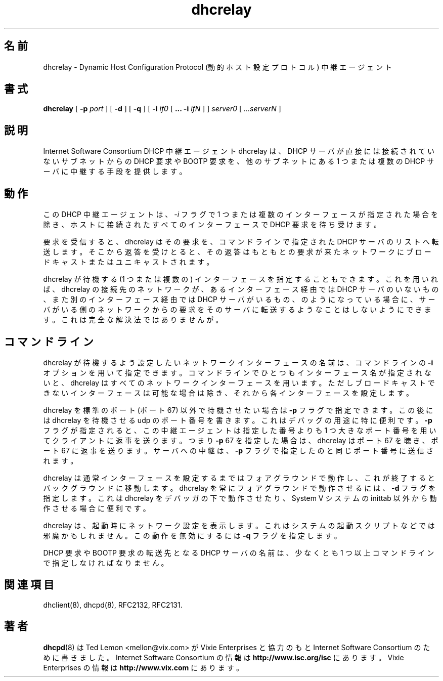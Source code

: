 .\"	dhcrelay.8
.\"
.\" Copyright (c) 1997 The Internet Software Consortium.
.\" All rights reserved.
.\"
.\" Redistribution and use in source and binary forms, with or without
.\" modification, are permitted provided that the following conditions
.\" are met:
.\"
.\" 1. Redistributions of source code must retain the above copyright
.\"    notice, this list of conditions and the following disclaimer.
.\" 2. Redistributions in binary form must reproduce the above copyright
.\"    notice, this list of conditions and the following disclaimer in the
.\"    documentation and/or other materials provided with the distribution.
.\" 3. Neither the name of The Internet Software Consortium nor the names
.\"    of its contributors may be used to endorse or promote products derived
.\"    from this software without specific prior written permission.
.\"
.\" THIS SOFTWARE IS PROVIDED BY THE INTERNET SOFTWARE CONSORTIUM AND
.\" CONTRIBUTORS ``AS IS'' AND ANY EXPRESS OR IMPLIED WARRANTIES,
.\" INCLUDING, BUT NOT LIMITED TO, THE IMPLIED WARRANTIES OF
.\" MERCHANTABILITY AND FITNESS FOR A PARTICULAR PURPOSE ARE
.\" DISCLAIMED.  IN NO EVENT SHALL THE INTERNET SOFTWARE CONSORTIUM OR
.\" CONTRIBUTORS BE LIABLE FOR ANY DIRECT, INDIRECT, INCIDENTAL,
.\" SPECIAL, EXEMPLARY, OR CONSEQUENTIAL DAMAGES (INCLUDING, BUT NOT
.\" LIMITED TO, PROCUREMENT OF SUBSTITUTE GOODS OR SERVICES; LOSS OF
.\" USE, DATA, OR PROFITS; OR BUSINESS INTERRUPTION) HOWEVER CAUSED AND
.\" ON ANY THEORY OF LIABILITY, WHETHER IN CONTRACT, STRICT LIABILITY,
.\" OR TORT (INCLUDING NEGLIGENCE OR OTHERWISE) ARISING IN ANY WAY OUT
.\" OF THE USE OF THIS SOFTWARE, EVEN IF ADVISED OF THE POSSIBILITY OF
.\" SUCH DAMAGE.
.\"
.\" This software has been written for the Internet Software Consortium
.\" by Ted Lemon <mellon@fugue.com> in cooperation with Vixie
.\" Enterprises.  To learn more about the Internet Software Consortium,
.\" see ``http://www.isc.org/isc''.  To learn more about Vixie
.\" Enterprises, see ``http://www.vix.com''.
.\"
.\" Japanese Version Copyright (c) 2001 NAKANO Takeo all rights reserved.
.\" Translated Thu Dec 27 2001 by NAKANO Takeo <nakano@apm.seikei.ac.jp>
.\"
.TH dhcrelay 8
.\"O .SH NAME
.\"O dhcrelay - Dynamic Host Configuration Protocol Relay Agent
.SH 名前
dhcrelay \- Dynamic Host Configuration Protocol (動的ホスト設定プロトコル) 中継エージェント
.\"O .SH SYNOPSIS
.SH 書式
.B dhcrelay
[
.B -p
.I port
]
[
.B -d
]
[
.B -q
]
[
.B -i
.I if0
[
.B ...
.B -i
.I ifN
]
]
.I server0
[
.I ...serverN
]
.\"O .SH DESCRIPTION
.SH 説明
.\"O The Internet Software Consortium DHCP Relay Agent, dhcrelay, provides a
.\"O means for relaying DHCP and BOOTP requests from a subnet to which
.\"O no DHCP server is directly connected to one or more DHCP servers on other
.\"O subnets.
Internet Software Consortium DHCP 中継エージェント dhcrelay は、
DHCP サーバが直接には接続されていないサブネットからの
DHCP 要求や BOOTP 要求を、他のサブネットにある 1 つまたは複数の
DHCP サーバに中継する手段を提供します。
.\"O .SH OPERATION
.SH 動作
.PP
.\"O The DHCP Relay Agent listens for DHCP requests on all interfaces
.\"O attached to a host, unless one or more interfaces are specified on the
.\"O command line with the
.\"O .I -i
.\"O flag.
この DHCP 中継エージェントは、
.I -i
フラグで 1 つまたは複数のインターフェースが指定された場合を除き、
ホストに接続されたすべてのインターフェースで DHCP 要求を待ち受けます。
.PP
.\"O When a query is received, dhcrelay forwards it to the list of DHCP
.\"O servers specified on the command line.   When a reply is received, it
.\"O is broadcast or unicast on the network from whence the original
.\"O request came.
要求を受信すると、dhcrelay はその要求を、
コマンドラインで指定された DHCP サーバのリストへ転送します。
そこから返答を受けとると、
その返答はもともとの要求が来たネットワークに
ブロードキャストまたはユニキャストされます。
.PP
.\"O It is possible to specify a set of interfaces on which dhcrelay will
.\"O listen, so that if dhcrelay is connected through one interface to a
.\"O network on which there is no DHCP server, but is connected on another
.\"O interface to a network on which there is a DHCP server, it will not
.\"O relay DHCP and BOOTP requests from the network on which the server
.\"O exists to that server.   This is an imperfect solution.
dhcrelay が待機する (1 つまたは複数の)
インターフェースを指定することもできます。
これを用いれば、dhcrelay の接続先のネットワークが、
あるインターフェース経由では DHCP サーバのいないもの、
また別のインターフェース経由では DHCP サーバがいるもの、
のようになっている場合に、
サーバがいる側のネットワークからの要求を
そのサーバに転送するようなことはしないようにできます。
これは完全な解決法ではありませんが。
.\"O .SH COMMAND LINE
.SH コマンドライン
.PP
.\"O The names of the network interfaces that dhcrelay should attempt to
.\"O configure may be specified on the command line using the
.\"O .I -i
.\"O option.  If no interface names
.\"O are specified on the command line dhcrelay will identify all network
.\"O interfaces, elimininating non-broadcast interfaces if possible, and
.\"O attempt to configure each interface.
dhcrelay が待機するよう設定したいネットワークインターフェースの名前は、
コマンドラインの
.B -i
オプションを用いて指定できます。
コマンドラインでひとつもインターフェース名が指定されないと、
dhcrelay はすべてのネットワークインターフェースを用います。
ただしブロードキャストできないインターフェースは可能な場合は除き、
それから各インターフェースを設定します。
.PP
.\"O If dhcrelay should listen and transmit on a port other than the
.\"O standard (port 67), the
.\"O .B -p
.\"O flag may used.  It should be followed by the udp port number that
.\"O dhcrelay should use.  This is mostly useful for debugging purposes.
.\"O If the
.\"O .B -p
.\"O flag is specified, the relay agent will transmit responses to clients
.\"O at a port number that is one greater than the one specified - i.e., if
.\"O you specify
.\"O .B -p
.\"O 67, then the relay agent will listen on port 67 and transmit to port
.\"O 68.   Transmissions to servers will be sent to the same port number
.\"O that it specified in the
.\"O .B -p
.\"O flag.
dhcrelay を標準のポート (ポート 67) 以外で待機させたい場合は
.B -p
フラグで指定できます。この後には dhcrelay を待機させる
udp のポート番号を書きます。これはデバッグの用途に特に便利です。
.B -p
フラグが指定されると、この中継エージェントは指定した番号よりも
1 つ大きなポート番号を用いてクライアントに返事を送ります。
つまり
.BR -p " 67"
を指定した場合は、dhcrelay はポート 67 を聴き、
ポート 67 に返事を送ります。サーバへの中継は、
.B -p
フラグで指定したのと同じポート番号に送信されます。
.PP
.\"O Dhcrelay will normally run in the foreground until it has configured
.\"O an interface, and then will revert to running in the background.
.\"O To run force dhcrelay to always run as a foreground process, the
.\"O .B -d
.\"O flag should be specified.  This is useful when running dhcrelay under
.\"O a debugger, or when running it out of inittab on System V systems.
dhcrelay は通常インターフェースを設定するまではフォアグラウンドで動作し、
これが終了するとバックグラウンドに移動します。
dhcrelay を常にフォアグラウンドで動作させるには、
.B -d
フラグを指定します。これは dhcrelay をデバッガの下で動作させたり、
System V システムの inittab 以外から動作させる場合に便利です。
.PP
.\"O Dhcrelay will normally print its network configuration on startup.
.\"O This can be annoying in a system startup script - to disable this
.\"O behaviour, specify the
.\"O .I -q
.\"O flag.
dhcrelay は、起動時にネットワーク設定を表示します。
これはシステムの起動スクリプトなどでは邪魔かもしれません。
この動作を無効にするには
.B -q
フラグを指定します。
.PP
.\"O The name of at least one DHCP server to which DHCP and BOOTP requests
.\"O should be relayed must be specified on the command line.
DHCP 要求や BOOTP 要求の転送先となる DHCP サーバの名前は、
少なくとも 1 つ以上コマンドラインで指定しなければなりません。
.PP
.\"O .SH SEE ALSO
.SH 関連項目
dhclient(8), dhcpd(8), RFC2132, RFC2131.
.\"O .SH AUTHOR
.SH 著者
.\"O .B dhcrelay(8)
.\"O has been written for the Internet Software Consortium
.\"O by Ted Lemon <mellon@fugue.com> in cooperation with Vixie
.\"O Enterprises.  To learn more about the Internet Software Consortium,
.\"O see
.\"O .B http://www.vix.com/isc.
.\"O To learn more about Vixie
.\"O Enterprises, see
.\"O .B http://www.vix.com.
.\"O .PP
.BR dhcpd (8)
は Ted Lemon <mellon@vix.com>
が Vixie Enterprises と協力のもと
Internet Software Consortium のために書きました。
Internet Software Consortium の情報は
.B http://www.isc.org/isc
にあります。
Vixie Enterprises の情報は
.B http://www.vix.com
にあります。
